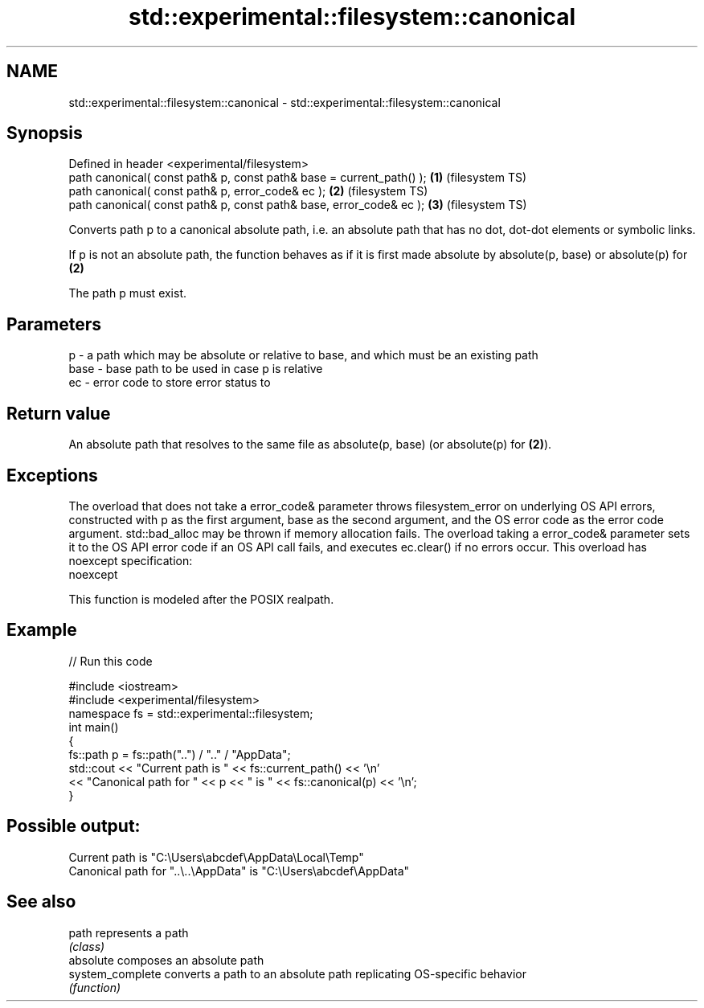 .TH std::experimental::filesystem::canonical 3 "2020.03.24" "http://cppreference.com" "C++ Standard Libary"
.SH NAME
std::experimental::filesystem::canonical \- std::experimental::filesystem::canonical

.SH Synopsis
   Defined in header <experimental/filesystem>
   path canonical( const path& p, const path& base = current_path() ); \fB(1)\fP (filesystem TS)
   path canonical( const path& p, error_code& ec );                    \fB(2)\fP (filesystem TS)
   path canonical( const path& p, const path& base, error_code& ec );  \fB(3)\fP (filesystem TS)

   Converts path p to a canonical absolute path, i.e. an absolute path that has no dot, dot-dot elements or symbolic links.

   If p is not an absolute path, the function behaves as if it is first made absolute by absolute(p, base) or absolute(p) for \fB(2)\fP

   The path p must exist.

.SH Parameters

   p    - a path which may be absolute or relative to base, and which must be an existing path
   base - base path to be used in case p is relative
   ec   - error code to store error status to

.SH Return value

   An absolute path that resolves to the same file as absolute(p, base) (or absolute(p) for \fB(2)\fP).

.SH Exceptions

   The overload that does not take a error_code& parameter throws filesystem_error on underlying OS API errors, constructed with p as the first argument, base as the second argument, and the OS error code as the error code argument. std::bad_alloc may be thrown if memory allocation fails. The overload taking a error_code& parameter sets it to the OS API error code if an OS API call fails, and executes ec.clear() if no errors occur. This overload has
   noexcept specification:
   noexcept

   This function is modeled after the POSIX realpath.

.SH Example

   
// Run this code

 #include <iostream>
 #include <experimental/filesystem>
 namespace fs = std::experimental::filesystem;
 int main()
 {
     fs::path p = fs::path("..") / ".." / "AppData";
     std::cout << "Current path is " << fs::current_path() << '\\n'
               << "Canonical path for " << p << " is " << fs::canonical(p) << '\\n';
 }

.SH Possible output:

 Current path is "C:\\Users\\abcdef\\AppData\\Local\\Temp"
 Canonical path for "..\\..\\AppData" is "C:\\Users\\abcdef\\AppData"

.SH See also

   path            represents a path
                   \fI(class)\fP
   absolute        composes an absolute path
   system_complete converts a path to an absolute path replicating OS-specific behavior
                   \fI(function)\fP
